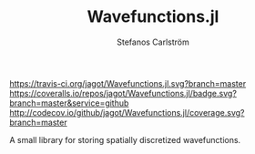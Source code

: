#+TITLE: Wavefunctions.jl
#+AUTHOR: Stefanos Carlström
#+EMAIL: stefanos.carlstrom@gmail.com

[[https://travis-ci.org/jagot/Wavefunctions.jl][https://travis-ci.org/jagot/Wavefunctions.jl.svg?branch=master]]
[[https://coveralls.io/github/jagot/Wavefunctions.jl?branch=master][https://coveralls.io/repos/jagot/Wavefunctions.jl/badge.svg?branch=master&service=github]]
[[http://codecov.io/github/jagot/Wavefunctions.jl?branch=master][http://codecov.io/github/jagot/Wavefunctions.jl/coverage.svg?branch=master]]

A small library for storing spatially discretized wavefunctions.
